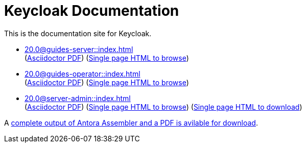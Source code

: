 = Keycloak Documentation
:navtitle: Welcome

This is the documentation site for Keycloak.

* xref:20.0@guides-server::index.adoc[] +
(link:/keycloak-antora/guides-server/20.0/guides-keycloak-server.pdf[Asciidoctor PDF])
(link:/keycloak-antora/guides-server/html-single/[Single page HTML to browse])

* xref:20.0@guides-operator::index.adoc[] +
(link:/keycloak-antora/guides-operator/20.0/guides-keycloak-operator.pdf[Asciidoctor PDF])
(link:/keycloak-antora/guides-operator/html-single/[Single page HTML to browse])

* xref:20.0@server-admin::index.adoc[] +
(link:/keycloak-antora/server-admin/20.0/keycloak-server-administration.pdf[Asciidoctor PDF])
(link:/keycloak-antora/server-admin/html-single/[Single page HTML to browse])
(link:/keycloak-antora/server-admin/server-admin.zip[Single page HTML to download])


A link:/keycloak-antora/antora-assembler.zip[complete output of Antora Assembler and a PDF is avilable for download].
